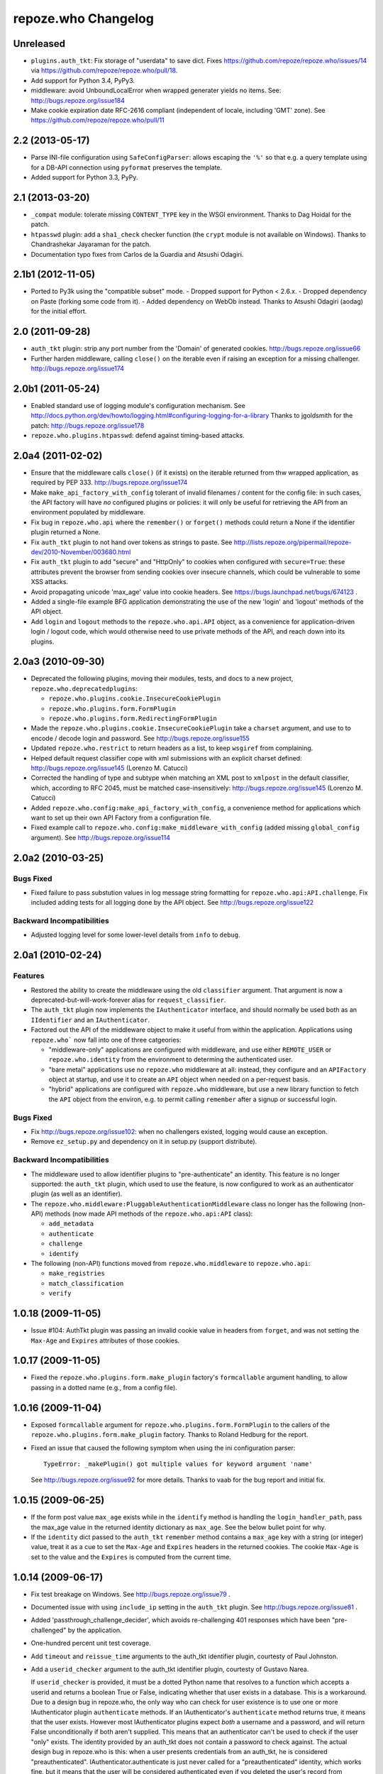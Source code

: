 repoze.who Changelog
====================

Unreleased
----------

- ``plugins.auth_tkt``:  Fix storage of "userdata" to save dict.  Fixes
  https://github.com/repoze/repoze.who/issues/14 via
  https://github.com/repoze/repoze.who/pull/18.

- Add support for Python 3.4, PyPy3.

- middleware:  avoid UnboundLocalError when wrapped generater yields no
  items.  See:  http://bugs.repoze.org/issue184

- Make cookie expiration date RFC-2616 compliant (independent of locale,
  including 'GMT' zone). See https://github.com/repoze/repoze.who/pull/11

2.2 (2013-05-17)
----------------

- Parse INI-file configuration using ``SafeConfigParser``:  allows
  escaping the ``'%'`` so that e.g. a query template using for a DB-API
  connection using ``pyformat`` preserves the template.

- Added support for Python 3.3, PyPy.


2.1 (2013-03-20)
----------------

- ``_compat`` module:  tolerate missing ``CONTENT_TYPE`` key in the WSGI
  environment.  Thanks to Dag Hoidal for the patch.

- ``htpasswd`` plugin:  add a ``sha1_check`` checker function (the ``crypt``
  module is not available on Windows).  Thanks to Chandrashekar Jayaraman
  for the patch.

- Documentation typo fixes from Carlos de la Guardia and Atsushi Odagiri.


2.1b1 (2012-11-05)
------------------

- Ported to Py3k using the "compatible subset" mode.
  - Dropped support for Python < 2.6.x.
  - Dropped dependency on Paste (forking some code from it).
  - Added dependency on WebOb instead.
  Thanks to Atsushi Odagiri (aodag) for the initial effort.


2.0 (2011-09-28)
----------------

- ``auth_tkt`` plugin:  strip any port number from the 'Domain' of generated
  cookies.  http://bugs.repoze.org/issue66

- Further harden middleware, calling ``close()`` on the iterable even if
  raising an exception for a missing challenger.
  http://bugs.repoze.org/issue174


2.0b1 (2011-05-24)
------------------

- Enabled standard use of logging module's configuration mechanism. 
  See http://docs.python.org/dev/howto/logging.html#configuring-logging-for-a-library
  Thanks to jgoldsmith for the patch: http://bugs.repoze.org/issue178


- ``repoze.who.plugins.htpasswd``:  defend against timing-based attacks.


2.0a4 (2011-02-02)
------------------

- Ensure that the middleware calls ``close()`` (if it exists) on the
  iterable returned from thw wrapped application, as required by PEP 333.
  http://bugs.repoze.org/issue174

- Make ``make_api_factory_with_config`` tolerant of invalid filenames /
  content for the config file:  in such cases, the API factory will have
  *no* configured plugins or policies:  it will only be useful for retrieving
  the API from an environment populated by middleware.

- Fix bug in ``repoze.who.api`` where the ``remember()`` or ``forget()``
  methods could return a None if the identifier plugin returned a None.

- Fix ``auth_tkt`` plugin to not hand over tokens as strings to paste. See
  http://lists.repoze.org/pipermail/repoze-dev/2010-November/003680.html

- Fix ``auth_tkt`` plugin to add "secure" and "HttpOnly" to cookies when
  configured with ``secure=True``:  these attributes prevent the browser from
  sending cookies over insecure channels, which could be vulnerable to some
  XSS attacks.

- Avoid propagating unicode 'max_age' value into cookie headers.  See
  https://bugs.launchpad.net/bugs/674123 .

- Added a single-file example BFG application demonstrating the use of
  the new 'login' and 'logout' methods of the API object.

- Add ``login`` and ``logout`` methods to the ``repoze.who.api.API`` object,
  as a convenience for application-driven login / logout code, which would
  otherwise need to use private methods of the API, and reach down into
  its plugins.


2.0a3 (2010-09-30)
------------------

- Deprecated the following plugins, moving their modules, tests, and docs
  to a new project, ``repoze.who.deprecatedplugins``:

  - ``repoze.who.plugins.cookie.InsecureCookiePlugin``

  - ``repoze.who.plugins.form.FormPlugin``

  - ``repoze.who.plugins.form.RedirectingFormPlugin``

- Made the ``repoze.who.plugins.cookie.InsecureCookiePlugin`` take a
  ``charset`` argument, and use to to encode / decode login and password.
  See http://bugs.repoze.org/issue155

- Updated ``repoze.who.restrict`` to return headers as a list, to keep
  ``wsgiref`` from complaining.

- Helped default request classifier cope with xml submissions with an
  explicit charset defined: http://bugs.repoze.org/issue145 (Lorenzo
  M. Catucci)

- Corrected the handling of type and subtype when matching an XML post
  to ``xmlpost`` in the default classifier, which, according to RFC
  2045, must be matched case-insensitively:
  http://bugs.repoze.org/issue145 (Lorenzo M. Catucci)

- Added ``repoze.who.config:make_api_factory_with_config``, a convenience
  method for applications which want to set up their own API Factory from
  a configuration file.
  
- Fixed example call to ``repoze.who.config:make_middleware_with_config``
  (added missing ``global_config`` argument).  See
  http://bugs.repoze.org/issue114


2.0a2 (2010-03-25)
------------------

Bugs Fixed
~~~~~~~~~~

- Fixed failure to pass substution values in log message string formatting
  for ``repoze.who.api:API.challenge``.  Fix included adding tests for all
  logging done by the API object.  See http://bugs.repoze.org/issue122

Backward Incompatibilities
~~~~~~~~~~~~~~~~~~~~~~~~~~

- Adjusted logging level for some lower-level details from ``info``
  to ``debug``.



2.0a1 (2010-02-24)
------------------

Features
~~~~~~~~

- Restored the ability to create the middleware using the old ``classifier``
  argument.  That argument is now a deprecated-but-will-work-forever alias for
  ``request_classifier``.

- The ``auth_tkt`` plugin now implements the ``IAuthenticator`` interface,
  and should normally be used both as an ``IIdentifier`` and an
  ``IAuthenticator``.

- Factored out the API of the middleware object to make it useful from
  within the application.  Applications using ``repoze.who``` now fall into
  one of three catgeories:

  - "middleware-only" applications are configured with middleware, and
    use either ``REMOTE_USER`` or ``repoze.who.identity`` from the environment
    to determing the authenticated user.

  - "bare metal" applications use no ``repoze.who`` middleware at all:
    instead, they configure and an ``APIFactory`` object at startup, and
    use it to create an ``API`` object when needed on a per-request basis.

  - "hybrid" applications are configured with ``repoze.who`` middleware,
    but use a new library function to fetch the ``API`` object from the
    environ, e.g. to permit calling ``remember`` after a signup or successful
    login.

Bugs Fixed
~~~~~~~~~~

- Fix http://bugs.repoze.org/issue102: when no challengers existed,
  logging would cause an exception.

- Remove ``ez_setup.py`` and dependency on it in setup.py (support
  distribute).

Backward Incompatibilities
~~~~~~~~~~~~~~~~~~~~~~~~~~

- The middleware used to allow identifier plugins to "pre-authenticate"
  an identity.  This feature is no longer supported: the ``auth_tkt`` 
  plugin, which used to use the feature, is now configured to work as
  an authenticator plugin (as well as an identifier).

- The ``repoze.who.middleware:PluggableAuthenticationMiddleware`` class
  no longer has the following (non-API) methods (now made API methods
  of the ``repoze.who.api:API`` class):

  - ``add_metadata``
  - ``authenticate``
  - ``challenge``
  - ``identify``

- The following (non-API) functions moved from ``repoze.who.middleware`` to
  ``repoze.who.api``:
  
  - ``make_registries``
  - ``match_classification``
  - ``verify``



1.0.18 (2009-11-05)
-------------------

- Issue #104:  AuthTkt plugin was passing an invalid cookie value in
  headers from ``forget``, and was not setting the ``Max-Age`` and 
  ``Expires`` attributes of those cookies.



1.0.17 (2009-11-05)
-------------------

- Fixed the ``repoze.who.plugins.form.make_plugin`` factory's ``formcallable``
  argument handling, to allow passing in a dotted name (e.g., from a config
  file).



1.0.16 (2009-11-04)
-------------------

- Exposed ``formcallable`` argument for ``repoze.who.plugins.form.FormPlugin``
  to the callers of the ``repoze.who.plugins.form.make_plugin`` factory.
  Thanks to Roland Hedburg for the report.

- Fixed an issue that caused the following symptom when using the
  ini configuration parser::

   TypeError: _makePlugin() got multiple values for keyword argument 'name'

  See http://bugs.repoze.org/issue92 for more details.  Thanks to vaab
  for the bug report and initial fix.


1.0.15 (2009-06-25)
-------------------

- If the form post value ``max_age`` exists while in the ``identify``
  method is handling the ``login_handler_path``, pass the max_age
  value in the returned identity dictionary as ``max_age``.  See the
  below bullet point for why.

- If the ``identity`` dict passed to the ``auth_tkt`` ``remember``
  method contains a ``max_age`` key with a string (or integer) value,
  treat it as a cue to set the ``Max-Age`` and ``Expires`` headers in
  the returned cookies.  The cookie ``Max-Age`` is set to the value
  and the ``Expires`` is computed from the current time.


1.0.14 (2009-06-17)
-------------------

- Fix test breakage on Windows.  See http://bugs.repoze.org/issue79 .

- Documented issue with using ``include_ip`` setting in the ``auth_tkt``
  plugin.  See http://bugs.repoze.org/issue81 .

- Added 'passthrough_challenge_decider', which avoids re-challenging 401
  responses which have been "pre-challenged" by the application.

- One-hundred percent unit test coverage.

- Add ``timeout`` and ``reissue_time`` arguments to the auth_tkt
  identifier plugin, courtesty of Paul Johnston.

- Add a ``userid_checker`` argument to the auth_tkt identifier plugin,
  courtesty of Gustavo Narea.

  If ``userid_checker`` is provided, it must be a dotted Python name
  that resolves to a function which accepts a userid and returns a
  boolean True or False, indicating whether that user exists in a
  database.  This is a workaround.  Due to a design bug in repoze.who,
  the only way who can check for user existence is to use one or more
  IAuthenticator plugin ``authenticate`` methods.  If an
  IAuthenticator's ``authenticate`` method returns true, it means that
  the user exists.  However most IAuthenticator plugins expect *both*
  a username and a password, and will return False unconditionally if
  both aren't supplied.  This means that an authenticator can't be
  used to check if the user "only" exists.  The identity provided by
  an auth_tkt does not contain a password to check against.  The
  actual design bug in repoze.who is this: when a user presents
  credentials from an auth_tkt, he is considered "preauthenticated".
  IAuthenticator.authenticate is just never called for a
  "preauthenticated" identity, which works fine, but it means that the
  user will be considered authenticated even if you deleted the user's
  record from whatever database you happen to be using.  However, if
  you use a userid_checker, you can ensure that a user exists for the
  auth_tkt supplied userid.  If the userid_checker returns False, the
  auth_tkt credentials are considered "no good".


1.0.13 (2009-04-24)
-------------------

- Added a paragraph to ``IAuthenticator`` docstring, documenting that plugins
  are allowed to add keys to the ``identity`` dictionary (e.g., to save a
  second database query in an ``IMetadataProvider`` plugin).

- Patch supplied for issue #71 (http://bugs.repoze.org/issue71)
  whereby a downstream app can return a generator, relying on an
  upstream component to call start_response.  We do this because the
  challenge decider needs the status and headers to decide what to do.


1.0.12 (2009-04-19)
-------------------
- auth_tkt plugin tried to append REMOTE_USER_TOKENS data to
  existing tokens data returned by auth_tkt.parse_tkt; this was
  incorrect; just overwrite.

- Extended auth_tkt plugin factory to allow passing secret in a separate
  file from the main config file.  See http://bugs.repoze.org/issue40 .


1.0.11 (2009-04-10)
-------------------

- Fix auth_tkt plugin; cookie values are now quoted, making it possible
  to put spaces and other whitespace, etc in usernames. (thanks to Michael
  Pedersen).

- Fix corner case issue of an exception raised when attempting to log
  when there are no identifiers or authenticators.


1.0.10 (2009-01-23)
-------------------

- The RedirectingFormPlugin now passes along SetCookie headers set
  into the response by the application within the NotFound response
  (fixes TG2 "flash" issue).


1.0.9 (2008-12-18)
------------------

- The RedirectingFormPlugin now attempts to find a header named
  ``X-Authentication-Failure-Reason`` among the response headers set
  by the application when a challenge is issued.  If a value for this
  header exists (and is non-blank), the value is attached to the
  redirect URL's query string as the ``reason`` parameter (or a
  user-settable key).  This makes it possible for downstream
  applications to issue a response that initiates a challenge with
  this header and subsequently display the reason in the login form
  rendered as a result of the challenge.


1.0.8 (2008-12-13)
------------------

- The ``PluggableAuthenticationMiddleware`` constructor accepts a
  ``log_stream`` argument, which is typically a file.  After this
  release, it can also be a PEP 333 ``Logger`` instance; if it is a
  PEP 333 ``Logger`` instance, this logger will be used as the
  repoze.who logger (instead of one being constructed by the
  middleware, as was previously always the case).  When the
  ``log_stream`` argument is a PEP 333 Logger object, the
  ``log_level`` argument is ignored.


1.0.7 (2008-08-28)
------------------

- ``repoze.who`` and ``repoze.who.plugins`` were not added to the
  ``namespace_packages`` list in setup.py, potentially making 1.0.6 a
  brownbag release, given that making these packages namespace
  packages was the only reason for its release.


1.0.6 (2008-08-28)
------------------

- Make repoze.who and repoze.who.plugins into namespace packages
  mainly so we can allow plugin authors to distribute packages in the
  repoze.who.plugins namespace.


1.0.5 (2008-08-23)
------------------

- Fix auth_tkt plugin to set the same cookies in its ``remember``
  method that it does in its ``forget`` method.  Previously, logging
  out and relogging back in to a site that used auth_tkt identifier
  plugin was slightly dicey and would only work sometimes.

- The FormPlugin plugin has grown a redirect-on-unauthorized feature.
  Any response from a downstream application that causes a challenge
  and includes a Location header will cause a redirect to the value of
  the Location header.


1.0.4 (2008-08-22)
------------------

- Added a key to the '[general]' config section: ``remote_user_key``.
  If you use this key in the config file, it tells who to 1) not
  perform any authentication if it exists in the environment during
  ingress and 2) to set the key in the environment for the downstream
  app to use as the REMOTE_USER variable.  The default is
  ``REMOTE_USER``.

- Using unicode user ids in combination with the auth_tkt plugin would
  cause problems under mod_wsgi.

- Allowed 'cookie_path' argument to InsecureCookiePlugin (and config
  constructor).  Thanks to Gustavo Narea.


1.0.3 (2008-08-16)
------------------

- A bug in the middleware's ``authenticate`` method made it impossible
  to authenticate a user with a userid that was null (e.g. 0, False),
  which are valid identifiers.  The only invalid userid is now None.

- Applied patch from Olaf Conradi which logs an error when an invalid
  filename is passed to the HTPasswdPlugin.


1.0.2 (2008-06-16)
------------------

- Fix bug found by Chris Perkins: the auth_tkt plugin's "remember"
  method didn't handle userids which are Python "long" instances
  properly.  Symptom: TypeError: cannot concatenate 'str' and 'long'
  objects in "paste.auth.auth_tkt".

- Added predicate-based "restriction" middleware support
  (repoze.who.restrict), allowing configuratio-driven authorization as
  a WSGI filter.  One example predicate, 'authenticated_predicate', is
  supplied, which requires that the user be authenticated either via
  'REMOTE_USER' or via 'repoze.who.identity'.  To use the filter to
  restrict access::

     [filter:authenticated_only]
     use = egg:repoze.who#authenticated

   or::

     [filter:some_predicate]
     use = egg:repoze.who#predicate
     predicate = my.module:some_predicate
     some_option = a value


1.0.1 (2008-05-24)
------------------

- Remove dependency-link to dist.repoze.org to prevent easy_install
  from inserting that path into its search paths (the dependencies are
  available from PyPI).


1.0 (2008-05-04)
-----------------

- The plugin at plugins.form.FormPlugin didn't redirect properly after
  collecting identification information.  Symptom: a downstream app
  would receive a POST request with a blank body, which would
  sometimes result in a Bad Request error.

- Fixed interface declarations of
  'classifiers.default_request_classifier' and
  'classifiers.default_password_compare'.

- Added actual config-driven middleware factory,
  'config.make_middleware_with_config'

- Removed fossilized 'who_conf' argument from plugin factory functions.

- Added ConfigParser-based WhoConfig, implementing the spec outlined at
  http://www.plope.com/static/misc/sphinxtest/intro.html#middleware-configuration-via-config-file,
  with the following changes:

  - "Bare" plugins (requiring no configuration options) may be specified
     as either egg entry points (e.g., 'egg:distname#entry_point_name') or
     as dotted-path-with-colon (e.g., 'dotted.name:object_id').

  - Therefore, the separator between a plugin and its classifier is now
    a semicolon, rather than a colon. E.g.::

     [plugins:id_plugin]
     use = egg:another.package#identify_with_frobnatz
     frobnatz = baz

     [identifiers]
     plugins =
       egg:my.egg#identify;browser
       dotted.name:identifier
       id_plugin


0.9.1 (2008-04-27)
------------------

- Fix auth_tkt plugin to be able to encode and decode integer user
  ids.


0.9 (2008-04-01)
----------------

- Fix bug introduced in FormPlugin in 0.8 release (rememberer headers
  not set).

- Add PATH_INFO to started and ended log info.

- Add a SQLMetadataProviderPlugin (in plugins/sql).

- Change constructor of SQLAuthenticatorPlugin: it now accepts only
  "query", "conn_factory", and "compare_fn".  The old constructor
  accepted a DSN, but some database systems don't use DBAPI DSNs.  The
  new constructor accepts no DSN; the conn_factory is assumed to do
  all the work to make a connection, including knowing the DSN if one
  is required.  The "conn_factory" should return something that, when
  called with no arguments, returns a database connection.

- The "make_plugin" helper in plugins/sql has been renamed
  "make_authenticator_plugin".  When called, this helper will return a
  SQLAuthenticatorPlugin.  A bit of helper logic in the
  "make_authenticator_plugin" allows a connection factory to be
  computed.  The top-level callable referred to by conn_factory in
  this helper should return a function that, when called with no
  arguments, returns a datbase connection.  The top-level callable
  itself is called with "who_conf" (global who configuration) and any
  number of non-top-level keyword arguments as they are passed into
  the helper, to allow for a DSN or URL or whatever to be passed in.

- A "make_metatata_plugin" helper has been added to plugins/sql. When
  called, this will make a SQLMetadataProviderPlugin.  See the
  implementation for details.  It is similar to the
  "make_authenticator_plugin" helper.


0.8 (2008-03-27)
----------------

- Add a RedirectingFormIdentifier plugin.  This plugin is willing to
  redirect to an external (or downstream application) login form to
  perform identification.  The external login form must post to the
  "login_handler_path" of the plugin (optimally with a "came_from"
  value to tell the plugin where to redirect the response to if the
  authentication works properly).  The "logout_handler_path" of this
  plugin can be visited to perform a logout.  The "came_from" value
  also works there.

- Identifier plugins are now permitted to set a key in the environment
  named 'repoze.who.application' on ingress (in 'identify').  If an
  identifier plugin does so, this application is used instead of the
  "normal" downstream application.  This feature was added to more
  simply support the redirecting form identifier plugin.


0.7 (2008-03-26)
----------------

- Change the IMetadataProvider interface: this interface used to have
  a "metadata" method which returned a dictionary.  This method is not
  part of that API anymore.  It's been replaced with an "add_metadata"
  method which has the signature::

    def add_metadata(environ, identity):
        """
        Add metadata to the identity (which is a dictionary)
        """

   The return value is ignored.  IMetadataProvider plugins are now
   assumed to be responsible for 'scribbling' directly on the identity
   that is passed in (it's a dictionary).  The user id can always be
   retrieved from the identity via identity['repoze.who.userid'] for
   metadata plugins that rely on that value.


0.6 (2008-03-20)
----------------

- Renaming: repoze.pam is now repoze.who

- Bump ez_setup.py version.

- Add IMetadataProvider plugin type.  Chris says 'Whit rules'.


0.5 (2008-03-09)
----------------

- Allow "remote user key" (default: REMOTE_USER) to be overridden
  (pass in remote_user_key to middleware constructor).

- Allow form plugin to override the default form.

- API change: IIdentifiers are no longer required to put both 'login'
  and 'password' in a returned identity dictionary.  Instead, an
  IIdentifier can place arbitrary key/value pairs in the identity
  dictionary (or return an empty dictionary).

- API return value change: the "failure" identity which IIdentifiers
  return is now None rather than an empty dictionary.

- The IAuthenticator interface now specifies that IAuthenticators must
  not raise an exception when evaluating an identity that does not
  have "expected" key/value pairs (e.g. when an IAuthenticator that
  expects login and password inspects an identity returned by an
  IP-based auth system which only puts the IP address in the
  identity); instead they fail gracefully by returning None.

- Add (cookie) "auth_tkt" identification plugin.

- Stamp identity dictionaries with a userid by placing a key named
  'repoze.pam.userid' into the identity for each authenticated
  identity.

- If an IIdentifier plugin inserts a 'repoze.pam.userid' key into the
  identity dictionary, consider this identity "preauthenticated".  No
  authenticator plugins will be asked to authenticate this identity.
  This is designed for things like the recently added auth_tkt plugin,
  which embeds the user id into the ticket.  This effectively alllows
  an IIdentifier plugin to become an IAuthenticator plugin when
  breaking apart the responsibility into two separate plugins is
  "make-work".  Preauthenticated identities will be selected first
  when deciding which identity to use for any given request.

- Insert a 'repoze.pam.identity' key into the WSGI environment on
  ingress if an identity is found.  Its value will be the identity
  dictionary related to the identity selected by repoze.pam on
  ingress.  Downstream consumers are allowed to mutate this
  dictionary; this value is passed to "remember" and "forget", so its
  main use is to do a "credentials reset"; e.g. a user has changed his
  username or password within the application, but we don't want to
  force him to log in again after he does so.


0.4 (03-07-2008)
----------------

- Allow plugins to specify a classifiers list per interface (instead
  of a single classifiers list per plugin).


0.3 (03-05-2008)
----------------

- Make SQLAuthenticatorPlugin's default_password_compare use hexdigest
  sha instead of base64'ed binary sha for simpler conversion.


0.2 (03-04-2008)
----------------

- Added SQLAuthenticatorPlugin (see plugins/sql.py).


0.1 (02-27-2008)
----------------

- Initial release (no configuration file support yet).
